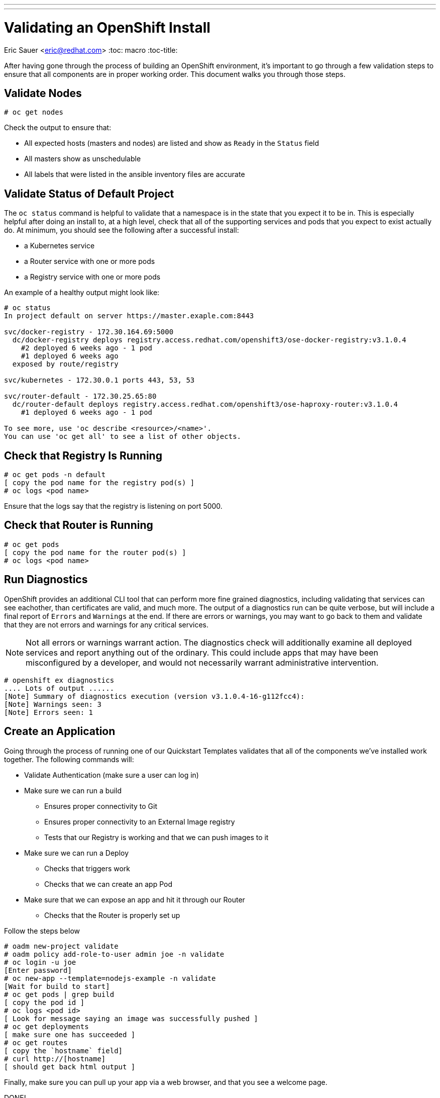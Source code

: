---
---
= Validating an OpenShift Install
Eric Sauer <eric@redhat.com>
:toc: macro
:toc-title:

toc::[]

After having gone through the process of building an OpenShift environment, it's important to go through a few validation steps to ensure that all components are in proper working order. This document walks you through those steps.

== Validate Nodes

----
# oc get nodes
----

Check the output to ensure that:

* All expected hosts (masters and nodes) are listed and show as `Ready` in the `Status` field
* All masters show as unschedulable
* All labels that were listed in the ansible inventory files are accurate

== Validate Status of Default Project

The `oc status` command is helpful to validate that a namespace is in the state that you expect it to be in. This is especially helpful after doing an install to, at a high level, check that all of the supporting services and pods that you expect to exist actually do. At minimum, you should see the following after a successful install:

* a Kubernetes service
* a Router service with one or more pods
* a Registry service with one or more pods

An example of a healthy output might look like:

----
# oc status
In project default on server https://master.exaple.com:8443

svc/docker-registry - 172.30.164.69:5000
  dc/docker-registry deploys registry.access.redhat.com/openshift3/ose-docker-registry:v3.1.0.4
    #2 deployed 6 weeks ago - 1 pod
    #1 deployed 6 weeks ago
  exposed by route/registry

svc/kubernetes - 172.30.0.1 ports 443, 53, 53

svc/router-default - 172.30.25.65:80
  dc/router-default deploys registry.access.redhat.com/openshift3/ose-haproxy-router:v3.1.0.4
    #1 deployed 6 weeks ago - 1 pod

To see more, use 'oc describe <resource>/<name>'.
You can use 'oc get all' to see a list of other objects.
----

== Check that Registry Is Running

----
# oc get pods -n default
[ copy the pod name for the registry pod(s) ]
# oc logs <pod name>
----

Ensure that the logs say that the registry is listening on port 5000.

== Check that Router is Running

----
# oc get pods
[ copy the pod name for the router pod(s) ]
# oc logs <pod name>
----

== Run Diagnostics

OpenShift provides an additional CLI tool that can perform more fine grained diagnostics, including validating that services can see eachother, than certificates are valid, and much more. The output of a diagnostics run can be quite verbose, but will include a final report of `Errors` and `Warnings` at the end. If there are errors or warnings, you may want to go back to them and validate that they are not errors and warnings for any critical services.

NOTE: Not all errors or warnings warrant action. The diagnostics check will additionally examine all deployed services and report anything out of the ordinary. This could include apps that may have been misconfigured by a developer, and would not necessarily warrant administrative intervention.

----
# openshift ex diagnostics
.... Lots of output ......
[Note] Summary of diagnostics execution (version v3.1.0.4-16-g112fcc4):
[Note] Warnings seen: 3
[Note] Errors seen: 1
----

== Create an Application

Going through the process of running one of our Quickstart Templates validates that all of the components we've installed work together. The following commands will:

* Validate Authentication (make sure a user can log in)
* Make sure we can run a build
  ** Ensures proper connectivity to Git
  ** Ensures proper connectivity to an External Image registry
  ** Tests that our Registry is working and that we can push images to it
* Make sure we can run a Deploy
  ** Checks that triggers work
  ** Checks that we can create an app Pod
* Make sure that we can expose an app and hit it through our Router
  ** Checks that the Router is properly set up

Follow the steps below

----
# oadm new-project validate
# oadm policy add-role-to-user admin joe -n validate
# oc login -u joe
[Enter password]
# oc new-app --template=nodejs-example -n validate
[Wait for build to start]
# oc get pods | grep build
[ copy the pod id ]
# oc logs <pod id>
[ Look for message saying an image was successfully pushed ]
# oc get deployments
[ make sure one has succeeded ]
# oc get routes
[ copy the `hostname` field]
# curl http://[hostname]
[ should get back html output ]
----

Finally, make sure you can pull up your app via a web browser, and that you see a welcome page.

DONE!

== But wait, something didn't work!

If something during validation failed, check out out Troubleshooting playbook for recommendations on how to figure out why.
